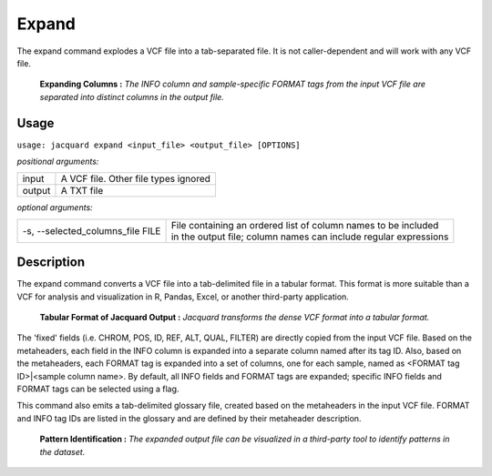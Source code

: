 .. _expand-command:

Expand
======
The expand command explodes a VCF file into a tab-separated file. It is not
caller-dependent and will work with any VCF file.

.. figure:: images/expand_columns.jpg

   **Expanding Columns :** *The INFO column and sample-specific FORMAT tags from
   the input VCF file are separated into distinct columns in the output file.*

Usage
-----
``usage: jacquard expand <input_file> <output_file> [OPTIONS]``


*positional arguments:*

+--------+---------------------------------------------------------------------+
| input  | | A VCF file. Other file types ignored                              |
+--------+---------------------------------------------------------------------+
| output | | A TXT file                                                        |
+--------+---------------------------------------------------------------------+


*optional arguments:*

+----------------------------------+-------------------------------------------+
| -s, --selected_columns_file FILE | | File containing an ordered list of      |
|                                  |   column names to be included             |
|                                  | | in the output file; column names can    |
|                                  |   include regular expressions             |
+----------------------------------+-------------------------------------------+

Description
-----------
The expand command converts a VCF file into a tab-delimited file in a tabular
format. This format is more suitable than a VCF for analysis and visualization
in R, Pandas, Excel, or another third-party application.

.. figure:: images/expand_tabular.jpg

   **Tabular Format of Jacquard Output :** *Jacquard transforms the dense VCF
   format into a tabular format.*

The 'fixed' fields (i.e. CHROM, POS, ID, REF, ALT, QUAL, FILTER) are directly
copied from the input VCF file. Based on the metaheaders, each field in the
INFO column is expanded into a separate column named after its tag ID. Also,
based on the metaheaders, each FORMAT tag is expanded into a set of columns,
one for each sample, named as <FORMAT tag ID>|<sample column name>. By default,
all INFO fields and FORMAT tags are expanded; specific INFO fields and FORMAT
tags can be selected using a flag.

This command also emits a tab-delimited glossary file, created based on the
metaheaders in the input VCF file. FORMAT and INFO tag IDs are listed in the
glossary and are defined by their metaheader description.

.. figure:: images/expand_excel.jpg

   **Pattern Identification :** *The expanded output file can be visualized in a
   third-party tool to identify patterns in the dataset.* 
